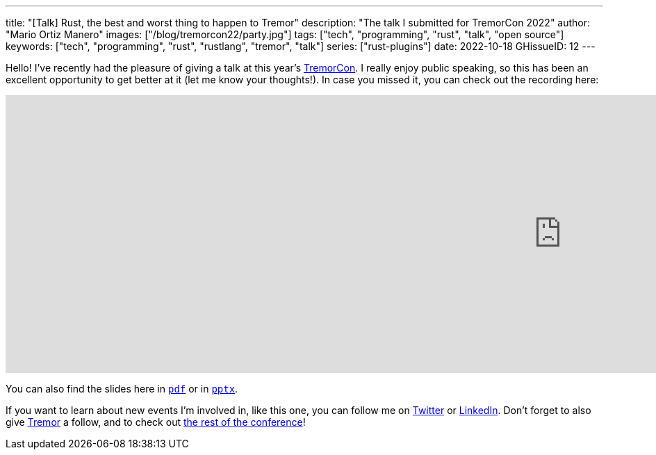 ---
title: "[Talk] Rust, the best and worst thing to happen to Tremor"
description: "The talk I submitted for TremorCon 2022"
author: "Mario Ortiz Manero"
images: ["/blog/tremorcon22/party.jpg"]
tags: ["tech", "programming", "rust", "talk", "open source"]
keywords: ["tech", "programming", "rust", "rustlang", "tremor", "talk"]
series: ["rust-plugins"]
date: 2022-10-18
GHissueID: 12
---

Hello! I've recently had the pleasure of giving a talk at this year's
https://community.cncf.io/events/details/cncf-tremor-community-presents-tremor-con-2022/[TremorCon].
I really enjoy public speaking, so this has been an excellent opportunity to get
better at it (let me know your thoughts!). In case you missed it, you can check
out the recording here:

++++
<iframe width="1600" height="400" src="https://www.youtube.com/embed/cz6nv5YzgqM" title="Rust, the best and worst thing to happen to Tremor" frameborder="0" allow="accelerometer; autoplay; clipboard-write; encrypted-media; gyroscope; picture-in-picture" allowfullscreen></iframe>
++++

You can also find the slides here in
https://nullderef.com/blog/tremorcon22/TremorCon22_MarioOrtizManero.pdf[`pdf`]
or in
https://nullderef.com/blog/tremorcon22/TremorCon22_MarioOrtizManero.pptx[`pptx`].

If you want to learn about new events I'm involved in, like this one, you can
follow me on https://twitter.com/null_deref[Twitter] or
https://www.linkedin.com/in/marioortizmanero/[LinkedIn]. Don't forget to also
give https://twitter.com/TremorDebs[Tremor] a follow, and to check out
https://www.youtube.com/watch?v=og3kIey0X5E&list=PLNTN4J6tdf22rEnqZlVRWHjiDyRBNy3Iw[the
rest of the conference]!
